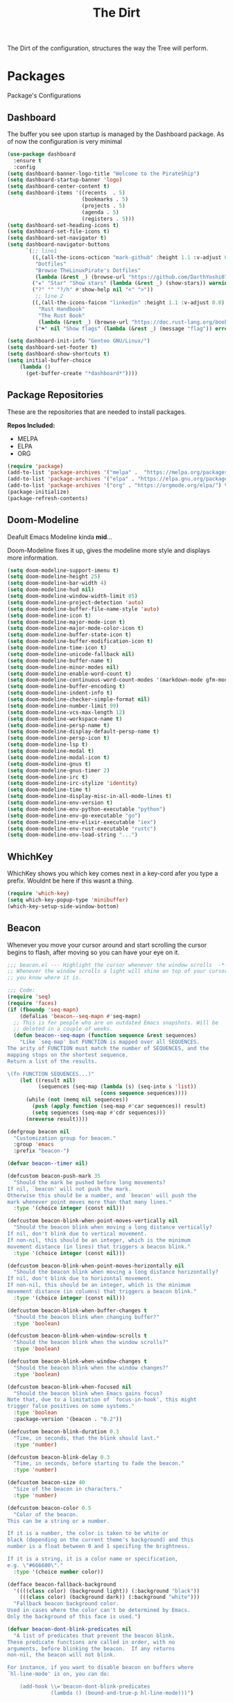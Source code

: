 #+TITLE: The Dirt
The Dirt of the configuration, structures the way the Tree will perform.

* Packages
Package's Configurations 
** Dashboard
The buffer you see upon startup is managed by the Dashboard package.
As of now the configuration is very minimal
#+BEGIN_SRC emacs-lisp :tangle ~/.emacs.d/packages/dashboard.el
(use-package dashboard
  :ensure t
  :config
(setq dashboard-banner-logo-title "Welcome to the PirateShip")
(setq dashboard-startup-banner 'logo)
(setq dashboard-center-content t)
(setq dashboard-items '((recents  . 5)
                        (bookmarks . 5)
                        (projects . 5)
                        (agenda . 5)
                        (registers . 5)))
(setq dashboard-set-heading-icons t)
(setq dashboard-set-file-icons t)
(setq dashboard-set-navigator t)
(setq dashboard-navigator-buttons
      `(;; line1
        ((,(all-the-icons-octicon "mark-github" :height 1.1 :v-adjust 0.0)
         "Dotfiles"
         "Browse TheLinuxPirate's Dotfiles"
         (lambda (&rest _) (browse-url "https://github.com/DarthYoshi07/dotfiles")))
        ("★" "Star" "Show stars" (lambda (&rest _) (show-stars)) warning)
        ("?" "" "?/h" #'show-help nil "<" ">"))
         ;; line 2
        ((,(all-the-icons-faicon "linkedin" :height 1.1 :v-adjust 0.0)
          "Rust Handbook"
          "The Rust Book"
          (lambda (&rest _) (browse-url "https://doc.rust-lang.org/book/")))
         ("⚑" nil "Show flags" (lambda (&rest _) (message "flag")) error))))

(setq dashboard-init-info "Gentoo GNU/Linux/")
(setq dashboard-set-footer t) 
(setq dashboard-show-shortcuts t)
(setq initial-buffer-choice
	(lambda ()
	  (get-buffer-create "*dashboard*"))))
#+END_SRC
** Package Repositories 
These are the repositories that are needed to install packages.

*Repos Included:*
- MELPA
- ELPA
- ORG
#+BEGIN_SRC emacs-lisp :tangle ~/.emacs.d/packages/package-repositories.el
(require 'package)
(add-to-list 'package-archives '("melpa" .  "https://melpa.org/packages/") t) 
(add-to-list 'package-archives '("elpa" . "https://elpa.gnu.org/packages/") t) 
(add-to-list 'package-archives '("org" . "https://orgmode.org/elpa/") t) 
(package-initialize)
(package-refresh-contents)
#+END_SRC
** Doom-Modeline
Deafult Emacs Modeline kinda *mid*...

Doom-Modeline fixes it up, gives the modeline more style and displays more information.
#+BEGIN_SRC emacs-lisp :tangle ~/.emacs.d/packages/doom-modeline.el
(setq doom-modeline-support-imenu t)
(setq doom-modeline-height 25)
(setq doom-modeline-bar-width 4)
(setq doom-modeline-hud nil)
(setq doom-modeline-window-width-limit 85)
(setq doom-modeline-project-detection 'auto)
(setq doom-modeline-buffer-file-name-style 'auto)
(setq doom-modeline-icon t)
(setq doom-modeline-major-mode-icon t)
(setq doom-modeline-major-mode-color-icon t)
(setq doom-modeline-buffer-state-icon t)
(setq doom-modeline-buffer-modification-icon t)
(setq doom-modeline-time-icon t)
(setq doom-modeline-unicode-fallback nil)
(setq doom-modeline-buffer-name t)
(setq doom-modeline-minor-modes nil)
(setq doom-modeline-enable-word-count t)
(setq doom-modeline-continuous-word-count-modes '(markdown-mode gfm-mode org-mode))
(setq doom-modeline-buffer-encoding t)
(setq doom-modeline-indent-info t)
(setq doom-modeline-checker-simple-format nil)
(setq doom-modeline-number-limit 99)
(setq doom-modeline-vcs-max-length 12)
(setq doom-modeline-workspace-name t)
(setq doom-modeline-persp-name t)
(setq doom-modeline-display-default-persp-name t)
(setq doom-modeline-persp-icon t)
(setq doom-modeline-lsp t)
(setq doom-modeline-modal t)
(setq doom-modeline-modal-icon t)
(setq doom-modeline-gnus t)
(setq doom-modeline-gnus-timer 2)
(setq doom-modeline-irc t)
(setq doom-modeline-irc-stylize 'identity)
(setq doom-modeline-time t)
(setq doom-modeline-display-misc-in-all-mode-lines t)
(setq doom-modeline-env-version t)
(setq doom-modeline-env-python-executable "python") 
(setq doom-modeline-env-go-executable "go")
(setq doom-modeline-env-elixir-executable "iex")
(setq doom-modeline-env-rust-executable "rustc")
(setq doom-modeline-env-load-string "...")
#+END_SRC
** WhichKey
WhichKey shows you which key comes next in a key-cord afer you type a prefix.
Wouldnt be here if this wasnt a thing.
#+BEGIN_SRC emacs-lisp :tangle ~/.emacs.d/packages/whichkey.el
(require 'which-key)
(setq which-key-popup-type 'minibuffer)
(which-key-setup-side-window-bottom)
#+END_SRC
** Beacon
Whenever you move your cursor around and start scrolling the cursor begins to flash, after
moving so you can have your eye on it.
#+BEGIN_SRC emacs-lisp :tangle ~/.emacs.d/packages/beacon.el
;;; beacon.el --- Highlight the cursor whenever the window scrolls  -*- lexical-binding: t; -*-
;; Whenever the window scrolls a light will shine on top of your cursor so
;; you know where it is.

;;; Code:
(require 'seq)
(require 'faces)
(if (fboundp 'seq-mapn)
    (defalias 'beacon--seq-mapn #'seq-mapn)
  ;; This is for people who are on outdated Emacs snapshots. Will be
  ;; deleted in a couple of weeks.
  (defun beacon--seq-mapn (function sequence &rest sequences)
    "Like `seq-map' but FUNCTION is mapped over all SEQUENCES.
The arity of FUNCTION must match the number of SEQUENCES, and the
mapping stops on the shortest sequence.
Return a list of the results.

\(fn FUNCTION SEQUENCES...)"
    (let ((result nil)
          (sequences (seq-map (lambda (s) (seq-into s 'list))
                              (cons sequence sequences))))
      (while (not (memq nil sequences))
        (push (apply function (seq-map #'car sequences)) result)
        (setq sequences (seq-map #'cdr sequences)))
      (nreverse result))))

(defgroup beacon nil
  "Customization group for beacon."
  :group 'emacs
  :prefix "beacon-")

(defvar beacon--timer nil)

(defcustom beacon-push-mark 35
  "Should the mark be pushed before long movements?
If nil, `beacon' will not push the mark.
Otherwise this should be a number, and `beacon' will push the
mark whenever point moves more than that many lines."
  :type '(choice integer (const nil)))

(defcustom beacon-blink-when-point-moves-vertically nil
  "Should the beacon blink when moving a long distance vertically?
If nil, don't blink due to vertical movement.
If non-nil, this should be an integer, which is the minimum
movement distance (in lines) that triggers a beacon blink."
  :type '(choice integer (const nil)))

(defcustom beacon-blink-when-point-moves-horizontally nil
  "Should the beacon blink when moving a long distance horizontally?
If nil, don't blink due to horizontal movement.
If non-nil, this should be an integer, which is the minimum
movement distance (in columns) that triggers a beacon blink."
  :type '(choice integer (const nil)))

(defcustom beacon-blink-when-buffer-changes t
  "Should the beacon blink when changing buffer?"
  :type 'boolean)

(defcustom beacon-blink-when-window-scrolls t
  "Should the beacon blink when the window scrolls?"
  :type 'boolean)

(defcustom beacon-blink-when-window-changes t
  "Should the beacon blink when the window changes?"
  :type 'boolean)

(defcustom beacon-blink-when-focused nil
  "Should the beacon blink when Emacs gains focus?
Note that, due to a limitation of `focus-in-hook', this might
trigger false positives on some systems."
  :type 'boolean
  :package-version '(beacon . "0.2"))

(defcustom beacon-blink-duration 0.3
  "Time, in seconds, that the blink should last."
  :type 'number)

(defcustom beacon-blink-delay 0.3
  "Time, in seconds, before starting to fade the beacon."
  :type 'number)

(defcustom beacon-size 40
  "Size of the beacon in characters."
  :type 'number)

(defcustom beacon-color 0.5
  "Color of the beacon.
This can be a string or a number.

If it is a number, the color is taken to be white or
black (depending on the current theme's background) and this
number is a float between 0 and 1 specifing the brightness.

If it is a string, it is a color name or specification,
e.g. \"#666600\"."
  :type '(choice number color))

(defface beacon-fallback-background
  '((((class color) (background light)) (:background "black"))
    (((class color) (background dark)) (:background "white")))
  "Fallback beacon background color.
Used in cases where the color can't be determined by Emacs.
Only the background of this face is used.")

(defvar beacon-dont-blink-predicates nil
  "A list of predicates that prevent the beacon blink.
These predicate functions are called in order, with no
arguments, before blinking the beacon.  If any returns
non-nil, the beacon will not blink.

For instance, if you want to disable beacon on buffers where
`hl-line-mode' is on, you can do:

    (add-hook \\='beacon-dont-blink-predicates
              (lambda () (bound-and-true-p hl-line-mode)))")

(defun beacon--compilation-mode-p ()
  "Non-nil if this is some form of compilation mode."
  (or (derived-mode-p 'compilation-mode)
      (bound-and-true-p compilation-minor-mode)))

(add-hook 'beacon-dont-blink-predicates #'window-minibuffer-p)
(add-hook 'beacon-dont-blink-predicates #'beacon--compilation-mode-p)

(defcustom beacon-dont-blink-major-modes '(t magit-status-mode magit-popup-mode
                                       inf-ruby-mode
                                       mu4e-headers-mode
                                       gnus-summary-mode gnus-group-mode)
  "A list of major-modes where the beacon won't blink.
Whenever the current buffer satisfies `derived-mode-p' for
one of the major-modes on this list, the beacon will not
blink."
  :type '(repeat symbol))

(defcustom beacon-dont-blink-commands '(next-line previous-line
                                            forward-line)
  "A list of commands that should not make the beacon blink.
Use this for commands that scroll the window in very
predictable ways, when the blink would be more distracting
than helpful.."
  :type '(repeat symbol))

(defcustom beacon-before-blink-hook nil
  "Hook run immediately before blinking the beacon."
  :type 'hook)


;;; Internal variables
(defvar beacon--window-scrolled nil)
(defvar beacon--previous-place nil)
(defvar beacon--previous-mark-head nil)
(defvar beacon--previous-window nil)
(defvar beacon--previous-window-start 0)

(defun beacon--record-vars ()
  "Record some variables for interal use."
  (unless (window-minibuffer-p)
    (setq beacon--previous-mark-head (car mark-ring))
    (setq beacon--previous-place (point-marker))
    (setq beacon--previous-window (selected-window))
    (setq beacon--previous-window-start (window-start))))


;;; Overlays
(defvar beacon--ovs nil)

(defconst beacon-overlay-priority (/ most-positive-fixnum 2)
  "Priotiy used on all of our overlays.")

(defun beacon--make-overlay (length &rest properties)
  "Put an overlay at point over LENGTH columns.

Specify background color in PROPERTIES."
  (let ((ov (make-overlay (point) (+ length (point)))))
    (overlay-put ov 'beacon t)
    ;; Our overlay is very temporary, so we take the liberty of giving
    ;; it a high priority.
    (overlay-put ov 'priority beacon-overlay-priority)
    (overlay-put ov 'window (selected-window))
    (while properties
      (overlay-put ov (pop properties) (pop properties)))
    (push ov beacon--ovs)
    ov))

(defun beacon--colored-overlay (color)
  "Put an overlay at point with background COLOR."
  (beacon--make-overlay 1 'face (list :background color)))

(defun beacon--ov-put-after-string (overlay colors)
  "Add an after-string property to OVERLAY.
The property's value is a string of spaces with background
COLORS applied to each one.
If COLORS is nil, OVERLAY is deleted!"
  (if (not colors)
      (when (overlayp overlay)
        (delete-overlay overlay))
    (overlay-put overlay 'beacon-colors colors)
    (overlay-put overlay 'after-string
                 (propertize
                  (mapconcat (lambda (c) (propertize " " 'face (list :background c)))
                             colors
                             "")
                  'cursor 1000))))

(defun beacon--visual-current-column ()
  "Get the visual column we are at.

Take long lines and visual line mode into account."
  (save-excursion
    (let ((current (point)))
      (beginning-of-visual-line)
      (- current (point)))))

(defun beacon--after-string-overlay (colors)
  "Put an overlay at point with an after-string property.
The property's value is a string of spaces with background
COLORS applied to each one."
  ;; The after-string must not be longer than the remaining columns
  ;; from point to right window-end else it will be wrapped around.
  (let ((colors (seq-take colors (- (window-width) (beacon--visual-current-column) 1))))
    (beacon--ov-put-after-string (beacon--make-overlay 0) colors)))

(defun beacon--ov-at-point ()
  "Return beacon overlay at current point."
  (car (or (seq-filter (lambda (o) (overlay-get o 'beacon))
                       (overlays-in (point) (point)))
           (seq-filter (lambda (o) (overlay-get o 'beacon))
                       (overlays-at (point))))))

(defun beacon--vanish (&rest _)
  "Turn off the beacon."
  (when (get-buffer-window)
    (when (timerp beacon--timer)
      (cancel-timer beacon--timer))
    (mapc #'delete-overlay beacon--ovs)
    (setq beacon--ovs nil)))


;;; Colors
(defun beacon--int-range (a b)
  "Return a list of integers between A inclusive and B exclusive.
Only returns `beacon-size' elements."
  (let ((d (/ (- b a) beacon-size))
        (out (list a)))
    (dotimes (_ (1- beacon-size))
      (push (+ (car out) d) out))
    (nreverse out)))

(defun beacon--color-range ()
  "Return a list of background colors for the beacon."
  (let* ((default-bg (or (save-excursion
                           (unless (eobp)
                             (forward-line 1)
                             (unless (or (bobp) (not (bolp)))
                               (forward-char -1)))
                           (background-color-at-point))
                         (face-background 'default)))
         (bg (color-values (if (or (not (stringp default-bg))
                                   (string-match "\\`unspecified-" default-bg))
                               (face-attribute 'beacon-fallback-background :background)
                             default-bg)))
         (fg (cond
              ((stringp beacon-color) (color-values beacon-color))
              ((and (stringp bg)
                    (< (color-distance "black" bg)
                       (color-distance "white" bg)))
               (make-list 3 (* beacon-color 65535)))
              (t (make-list 3 (* (- 1 beacon-color) 65535))))))
    (when bg
      (apply #'beacon--seq-mapn (lambda (r g b) (format "#%04x%04x%04x" r g b))
             (mapcar (lambda (n) (butlast (beacon--int-range (elt fg n) (elt bg n))))
                     [0 1 2])))))


;;; Blinking
(defun beacon--shine ()
  "Shine a beacon at point."
  (let ((colors (beacon--color-range)))
    (save-excursion
      (while colors
        (if (looking-at "$")
            (progn
              (beacon--after-string-overlay colors)
              (setq colors nil))
          (beacon--colored-overlay (pop colors))
          (forward-char 1))))))

(defun beacon--dec ()
  "Decrease the beacon brightness by one."
  (pcase (beacon--ov-at-point)
    (`nil (beacon--vanish))
    ((and o (let c (overlay-get o 'beacon-colors)) (guard c))
     (beacon--ov-put-after-string o (cdr c)))
    (o
     (delete-overlay o)
     (save-excursion
       (while (and (condition-case nil
                       (progn (forward-char 1) t)
                     (end-of-buffer nil))
                   (setq o (beacon--ov-at-point)))
         (let ((colors (overlay-get o 'beacon-colors)))
           (if (not colors)
               (move-overlay o (1- (point)) (point))
             (forward-char -1)
             (beacon--colored-overlay (pop colors))
             (beacon--ov-put-after-string o colors)
             (forward-char 1))))))))

;;;###autoload
(defun beacon-blink ()
  "Blink the beacon at the position of the cursor.
Unlike `beacon-blink-automated', the beacon will blink
unconditionally (even if `beacon-mode' is disabled), and this can
be invoked as a user command or called from Lisp code."
  (interactive)
  (beacon--vanish)
  (run-hooks 'beacon-before-blink-hook)
  (beacon--shine)
  (when (timerp beacon--timer)
    (cancel-timer beacon--timer))
  (setq beacon--timer
        (run-at-time beacon-blink-delay
                     (/ beacon-blink-duration 1.0 beacon-size)
                     #'beacon--dec)))

(defun beacon-blink-automated ()
  "If appropriate, blink the beacon at the position of the cursor.
Unlike `beacon-blink', the blinking is conditioned on a series of
variables: `beacon-mode', `beacon-dont-blink-commands',
`beacon-dont-blink-major-modes', and
`beacon-dont-blink-predicates'."
  ;; Record vars here in case something is blinking outside the
  ;; command loop.
  (beacon--record-vars)
  (unless (or (not beacon-mode)
              (run-hook-with-args-until-success 'beacon-dont-blink-predicates)
              (seq-find #'derived-mode-p beacon-dont-blink-major-modes)
              (memq (or this-command last-command) beacon-dont-blink-commands))
    (beacon-blink)))


;;; Movement detection
(defun beacon--movement-> (delta-y &optional delta-x)
  "Return non-nil if latest vertical movement is > DELTA-Y.
If DELTA-Y is nil, return nil.
The same is true for DELTA-X and horizonta movement."
  (and delta-y
       (markerp beacon--previous-place)
       (equal (marker-buffer beacon--previous-place)
              (current-buffer))
       ;; Quick check that prevents running the code below in very
       ;; short movements (like typing).
       (> (abs (- (point) beacon--previous-place))
          delta-y)
       ;; Col movement.
       (or (and delta-x
                (> (abs (- (current-column)
                           (save-excursion
                             (goto-char beacon--previous-place)
                             (current-column))))
                   delta-x))
           ;; Check if the movement was >= DELTA lines by moving DELTA
           ;; lines. `count-screen-lines' is too slow if the movement had
           ;; thousands of lines.
           (save-excursion
             (let ((p (point)))
               (goto-char (min beacon--previous-place p))
               (vertical-motion delta-y)
               (> (max p beacon--previous-place)
                  (line-beginning-position)))))))

(defun beacon--maybe-push-mark ()
  "Push mark if it seems to be safe."
  (when (and (not mark-active)
             (beacon--movement-> beacon-push-mark))
    (let ((head (car mark-ring)))
      (when (and (eq beacon--previous-mark-head head)
                 (not (equal head beacon--previous-place)))
        (push-mark beacon--previous-place 'silent)))))

(defun beacon--post-command ()
  "Blink if point moved very far."
  (cond
   ;; Sanity check.
   ((not (markerp beacon--previous-place)))
   ;; Blink for switching buffers.
   ((and beacon-blink-when-buffer-changes
         (not (eq (marker-buffer beacon--previous-place)
                  (current-buffer))))
    (beacon-blink-automated))
   ;; Blink for switching windows.
   ((and beacon-blink-when-window-changes
         (not (eq beacon--previous-window (selected-window))))
    (beacon-blink-automated))
   ;; Blink for scrolling.
   ((and beacon--window-scrolled
         (equal beacon--window-scrolled (selected-window)))
    (beacon-blink-automated))
   ;; Blink for movement
   ((beacon--movement-> beacon-blink-when-point-moves-vertically
                  beacon-blink-when-point-moves-horizontally)
    (beacon-blink-automated)))
  (beacon--maybe-push-mark)
  (setq beacon--window-scrolled nil))

(defun beacon--window-scroll-function (window start-pos)
  "Blink the beacon or record that WINDOW has been scrolled.
If invoked during the command loop, record the current window so
that it may be blinked on post-command.  This is because the
scrolled window might not be active, but we only know that at
`post-command-hook'.

If invoked outside the command loop, `post-command-hook' would be
unreliable, so just blink immediately."
  (unless (or (and (equal beacon--previous-window-start start-pos)
                   (equal beacon--previous-window window))
              (not beacon-blink-when-window-scrolls))
    (if this-command
        (setq beacon--window-scrolled window)
      (setq beacon--window-scrolled nil)
      (beacon-blink-automated))))

(defun beacon--blink-on-focus ()
  "Blink if `beacon-blink-when-focused' is non-nil."
  (when beacon-blink-when-focused
    (beacon-blink-automated)))


;;; Minor-mode
(defcustom beacon-lighter
  (cond
   ;; ((char-displayable-p ?💡) " 💡")
   ;; ((char-displayable-p ?Λ) " Λ")
   (t " (*)"))
  "Lighter string used on the mode-line."
  :type 'string)

;;;###autoload
(define-minor-mode beacon-mode
  nil :lighter beacon-lighter
  :global t
  (if beacon-mode
      (progn
        (add-hook 'window-scroll-functions #'beacon--window-scroll-function)
        (add-function :after after-focus-change-function
                      #'beacon--blink-on-focus)
        (add-hook 'post-command-hook #'beacon--post-command)
        (add-hook 'before-change-functions #'beacon--vanish)
        (add-hook 'pre-command-hook #'beacon--record-vars)
        (add-hook 'pre-command-hook #'beacon--vanish))
    (remove-function after-focus-change-function #'beacon--blink-on-focus)
    (remove-hook 'window-scroll-functions #'beacon--window-scroll-function)
    (remove-hook 'post-command-hook #'beacon--post-command)
    (remove-hook 'before-change-functions #'beacon--vanish)
    (remove-hook 'pre-command-hook #'beacon--record-vars)
    (remove-hook 'pre-command-hook #'beacon--vanish)))

(provide 'beacon)
;;; beacon.el ends here

;; Local Variables:
;; indent-tabs-mode: nil
;; End:
#+END_SRC
** Desktop-Enviorment
If you decide to use the TreeHouse this package will prove to be very useful;
#+BEGIN_SRC emacs-lisp :tangle ~/.emacs.d/packages/desktop-enviorment.el
(require 'dbus)

(defgroup desktop-environment nil
  :group 'environment)


(defcustom desktop-environment-keyboard-backlight-normal-increment 1
  :type 'integer)

(defcustom desktop-environment-keyboard-backlight-normal-decrement -1
  :type 'integer)



(defcustom desktop-environment-brightness-normal-increment "2%+"
  :type 'string)

(defcustom desktop-environment-brightness-normal-decrement "2%-"
  :type 'string)

(defcustom desktop-environment-brightness-small-increment "1%+"
  :type 'string)

(defcustom desktop-environment-brightness-small-decrement "1%-"
  :type 'string)

(defcustom desktop-environment-brightness-get-command "brightnessctl"
  :type 'string)

(defcustom desktop-environment-brightness-get-regexp "\\([0-9]+%\\)"
  :type 'regexp)

(defcustom desktop-environment-brightness-set-command "brightnessctl set %s"
  :type 'string)



(defcustom desktop-environment-volume-normal-increment "2%+"
  :type 'string)

(defcustom desktop-environment-volume-normal-decrement "2%-"
  :type 'string)

(defcustom desktop-environment-volume-small-increment "1%+"
  :type 'string)

(defcustom desktop-environment-volume-small-decrement "1%-"
  :type 'string)

(defcustom desktop-environment-volume-get-command "amixer get Master"
  :type 'string)

(defcustom desktop-environment-volume-get-regexp "\\([0-9]+%\\)"
  :type 'regexp)

(defcustom desktop-environment-volume-set-command "amixer set Master %s"
  :type 'string)

(defcustom desktop-environment-volume-toggle-command "amixer set Master toggle"
  :type 'string)

(defcustom desktop-environment-volume-toggle-microphone-command "amixer set Capture toggle"
  :type 'string)



(defcustom desktop-environment-screenshot-command "scrot"
  :type 'string)

(defcustom desktop-environment-screenshot-partial-command "scrot -s"
  :type 'string)

(defcustom desktop-environment-screenshot-delay-argument "--delay %d"
  :type 'string)

(defcustom desktop-environment-screenshot-directory "~/Pictures"
  :type 'directory)



(defcustom desktop-environment-screenlock-command "slock"
  :type 'string)



(defcustom desktop-environment-wifi-command "wifi toggle"
  :type 'string)


(defcustom desktop-environment-bluetooth-command "bluetooth toggle"
  :type 'string)



(defcustom desktop-environment-music-toggle-command "playerctl play-pause"
  :type 'string)

(defcustom desktop-environment-music-previous-command "playerctl previous"
  :type 'string)

(defcustom desktop-environment-music-next-command "playerctl next"
  :type 'string)

(defcustom desktop-environment-music-stop-command "playerctl stop"
  :type 'string)



(defcustom desktop-environment-update-exwm-global-keys :global
  :type '(radio
          (const :tag "Global" :doc "Use `exwm-input-set-key' on mode activation to set bindings." :global)
          (const :tag "Prefix" :doc "Add/Remove keys to `exwm-input-prefix-keys' when enabling/disabling the mode." :prefix)
          (const :tag "Off" :doc "Do not touch EXWM key bindings." nil)))


(defun desktop-environment--shell-command-to-string (command)
   (let ((default-directory temporary-file-directory))
      (shell-command-to-string command)))

(defun desktop-environment-brightness-get ()
  (let ((output (desktop-environment--shell-command-to-string desktop-environment-brightness-get-command)))
    (save-match-data
      (string-match desktop-environment-brightness-get-regexp output)
      (match-string 1 output))))

(defun desktop-environment-brightness-set (value)
  (desktop-environment--shell-command-to-string (format desktop-environment-brightness-set-command value))
  (message "New brightness value: %s" (desktop-environment-brightness-get)))



(defun desktop-environment-volume-get ()
  (let ((output (desktop-environment--shell-command-to-string desktop-environment-volume-get-command)))
    (save-match-data
      (string-match desktop-environment-volume-get-regexp output)
      (match-string 1 output))))

(defun desktop-environment-volume-set (value)
  (desktop-environment--shell-command-to-string (format desktop-environment-volume-set-command value))
  (message "New volume value: %s" (desktop-environment-volume-get)))


(defun desktop-environment-keyboard-backlight-percent ()
  (let ((backlight-level (desktop-environment-keyboard-backlight-get)))
    (if (eq backlight-level 0)
        "0.0"
      (*
       (/ (* backlight-level 1.0)
          (* (desktop-environment-keyboard-backlight-get-max) 1.0))
       100))))

(defun desktop-environment-keyboard-backlight-get ()
  (dbus-call-method :system
                    "org.freedesktop.UPower"
                    "/org/freedesktop/UPower/KbdBacklight"
                    "org.freedesktop.UPower.KbdBacklight"
                    "GetBrightness"))

(defun desktop-environment-keyboard-backlight-get-max ()
  (dbus-call-method :system
                    "org.freedesktop.UPower"
                    "/org/freedesktop/UPower/KbdBacklight"
                    "org.freedesktop.UPower.KbdBacklight"
                    "GetMaxBrightness"))

(defun desktop-environment-keyboard-backlight-set (value)
  (dbus-call-method :system
                    "org.freedesktop.UPower"
                    "/org/freedesktop/UPower/KbdBacklight"
                    "org.freedesktop.UPower.KbdBacklight"
                    "SetBrightness"
                    :int32 value)
  (message "New keyboard value: %s%%" (desktop-environment-keyboard-backlight-percent)))



;;;###autoload
(defun desktop-environment-brightness-increment ()
  (interactive)
  (desktop-environment-brightness-set desktop-environment-brightness-normal-increment))

;;;###autoload
(defun desktop-environment-brightness-decrement ()
  (interactive)
  (desktop-environment-brightness-set desktop-environment-brightness-normal-decrement))

;;;###autoload
(defun desktop-environment-brightness-increment-slowly ()
  (interactive)
  (desktop-environment-brightness-set desktop-environment-brightness-small-increment))

;;;###autoload
(defun desktop-environment-brightness-decrement-slowly ()
  (interactive)
  (desktop-environment-brightness-set desktop-environment-brightness-small-decrement))



;;;###autoload
(defun desktop-environment-volume-increment ()
  (interactive)
  (desktop-environment-volume-set desktop-environment-volume-normal-increment))

;;;###autoload
(defun desktop-environment-volume-decrement ()
  (interactive)
  (desktop-environment-volume-set desktop-environment-volume-normal-decrement))

;;;###autoload
(defun desktop-environment-volume-increment-slowly ()
  (interactive)
  (desktop-environment-volume-set desktop-environment-volume-small-increment))

;;;###autoload
(defun desktop-environment-volume-decrement-slowly ()
  (interactive)
  (desktop-environment-volume-set desktop-environment-volume-small-decrement))

;;;###autoload
(defun desktop-environment-toggle-mute ()
  (interactive)
  (message "%s"
           (desktop-environment--shell-command-to-string desktop-environment-volume-toggle-command)))

;;;###autoload
(defun desktop-environment-toggle-microphone-mute ()
  (interactive)
  (message "%s"
           (desktop-environment--shell-command-to-string desktop-environment-volume-toggle-microphone-command)))


;;;###autoload
(defun desktop-environment-keyboard-backlight-increment ()
  (interactive)
  (desktop-environment-keyboard-backlight-set
   (+ desktop-environment-keyboard-backlight-normal-increment
      (desktop-environment-keyboard-backlight-get))))

(defun desktop-environment-keyboard-backlight-decrement ()
  (interactive)
  (desktop-environment-keyboard-backlight-set
   (+ desktop-environment-keyboard-backlight-normal-decrement
      (desktop-environment-keyboard-backlight-get))))



;;;###autoload
(defun desktop-environment-screenshot (&optional delay)
  (interactive "P")
  (let ((default-directory (expand-file-name desktop-environment-screenshot-directory))
        (command (if (and delay
                          (numberp delay)
                          (> delay 0))
                     (concat desktop-environment-screenshot-command
                             " "
                             (format desktop-environment-screenshot-delay-argument delay))
                   desktop-environment-screenshot-command)))
    (start-process-shell-command "desktop-environment-screenshot" nil command)))

;;;###autoload
(defun desktop-environment-screenshot-part (&optional delay)
  (interactive "P")
  (let ((default-directory (expand-file-name desktop-environment-screenshot-directory))
        (command (if (and delay
                          (numberp delay)
                          (> delay 0))
                     (concat desktop-environment-screenshot-partial-command
                             " "
                             (format desktop-environment-screenshot-delay-argument delay))
                   desktop-environment-screenshot-partial-command)))
    (message "Please select the part of your screen to shoot.")
    (start-process-shell-command "desktop-environment-screenshot" nil command)))



;;;###autoload
(defun desktop-environment-lock-screen ()
  (interactive)
  (start-process-shell-command "lock" nil desktop-environment-screenlock-command))



;;;###autoload
(defun desktop-environment-toggle-wifi ()
  (interactive)
  (let ((async-shell-command-buffer 'new-buffer))
    (async-shell-command desktop-environment-wifi-command)))

;;;###autoload
(defun desktop-environment-toggle-bluetooth ()
  (interactive)
  (let ((async-shell-command-buffer 'new-buffer))
    (async-shell-command desktop-environment-bluetooth-command)))



(defun desktop-environment-toggle-music ()
  (interactive)
  (message "%s"
           (desktop-environment--shell-command-to-string desktop-environment-music-toggle-command)))

(defun desktop-environment-music-previous ()
  (interactive)
  (message "%s"
           (desktop-environment--shell-command-to-string desktop-environment-music-previous-command)))

(defun desktop-environment-music-next()
  (interactive)
  (message "%s"
           (desktop-environment--shell-command-to-string desktop-environment-music-next-command)))

(defun desktop-environment-music-stop ()
  (interactive)
  (message "%s"
           (desktop-environment--shell-command-to-string desktop-environment-music-stop-command)))

(defvar desktop-environment-mode-map
  (let ((desktop-environment--keybindings
         `(;; Brightness
           (,(kbd "<XF86MonBrightnessUp>") . ,(function desktop-environment-brightness-increment))
           (,(kbd "<XF86MonBrightnessDown>") . ,(function desktop-environment-brightness-decrement))
           (,(kbd "S-<XF86MonBrightnessUp>") . ,(function desktop-environment-brightness-increment-slowly))
           (,(kbd "S-<XF86MonBrightnessDown>") . ,(function desktop-environment-brightness-decrement-slowly))
           ;; Volume
           (,(kbd "<XF86AudioRaiseVolume>") . ,(function desktop-environment-volume-increment))
           (,(kbd "<XF86AudioLowerVolume>") . ,(function desktop-environment-volume-decrement))
           (,(kbd "S-<XF86AudioRaiseVolume>") . ,(function desktop-environment-volume-increment-slowly))
           (,(kbd "S-<XF86AudioLowerVolume>") . ,(function desktop-environment-volume-decrement-slowly))
           (,(kbd "<XF86AudioMute>") . ,(function desktop-environment-toggle-mute))
           (,(kbd "<XF86AudioMicMute>") . ,(function desktop-environment-toggle-microphone-mute))
           ;; Screenshot
           (,(kbd "S-<print>") . ,(function desktop-environment-screenshot-part))
           (,(kbd "<print>") . ,(function desktop-environment-screenshot))
           ;; Screen locking
           (,(kbd "s-l") . ,(function desktop-environment-lock-screen))
           (,(kbd "<XF86ScreenSaver>") . ,(function desktop-environment-lock-screen))
           ;; Wifi controls
           (,(kbd "<XF86WLAN>") . ,(function desktop-environment-toggle-wifi))
           ;; Bluetooth controls
           (,(kbd "<XF86Bluetooth>") . ,(function desktop-environment-toggle-bluetooth))
           ;; Music controls
           (,(kbd "<XF86AudioPlay>") . ,(function desktop-environment-toggle-music))
           (,(kbd "<XF86AudioPrev>") . ,(function desktop-environment-music-previous))
           (,(kbd "<XF86AudioNext>") . ,(function desktop-environment-music-next))
           (,(kbd "<XF86AudioStop>") . ,(function desktop-environment-music-stop))))
        (map (make-sparse-keymap)))
    (dolist (keybinding desktop-environment--keybindings)
      (define-key map (car keybinding) (cdr keybinding)))
    map)

(declare-function exwm-input-set-key "ext:exwm-input")

(defun desktop-environment-exwm-set-global-keybindings (enable)
  (when (featurep 'exwm-input)
    (cl-case desktop-environment-update-exwm-global-keys
      (:global
       (when enable
         (map-keymap (lambda (event definition)
                       (exwm-input-set-key (vector event) definition))
                     desktop-environment-mode-map)))
      (:prefix
       (when (boundp 'exwm-input-prefix-keys)
         (map-keymap (lambda (event definition)
                       (ignore definition)
                       (setq exwm-input-prefix-keys (if enable
                                                        (cons event exwm-input-prefix-keys)
                                                      (delq event exwm-input-prefix-keys))))
                     desktop-environment-mode-map)))
      ((nil) nil)
      (t
       (message "Ignoring unknown value %s for `desktop-environment-update-exwm-global-keys'"
                desktop-environment-update-exwm-global-keys)))))

;;;###autoload
(define-minor-mode desktop-environment-mode
  :global t
  :require 'desktop-environment
  :lighter " DE"
  (desktop-environment-exwm-set-global-keybindings desktop-environment-mode))

(provide 'desktop-environment)
#+END_SRC

* Keybinds
The most important part of the text editors I like using is how it is uses by its keys.
I have EVIL mode enabled so it acts like Vi. Most of the actual keybinds are configured using a "Leader" key.
That leader key is set to the spacebar.

JUST A NOTE:

I use the Evil bindings for everything and try not to use the base Emacs Mode/Keybindings as much as possible, lots of things
are redefined and remapped here as I intend to avoid using Ctrl and the default Emacs keybindings
so this is the meat of the keybind config ( All of this is to save my pinky finger :) );

** Evil Keybinds
#+BEGIN_SRC emacs-lisp :tangle ~/.emacs.d/keybinds/evil-bindings.el
  (require 'evil)
  (evil-set-leader 'normal (kbd "SPC")) ;; Defines the leader key to be the <SPACE> key;
  ;; MISC:

  ;; LEADER + TAB (The main keycord, the C-x of this config):
  (evil-define-key 'normal 'global (kbd "<leader><tab><deletechar>") 'backward-kill-sentence)
  (evil-define-key 'normal 'global (kbd "<leader><tab>#") 'server-edit)
  (evil-define-key 'normal 'global (kbd "<leader><tab>$") 'set-selective-display)
  (evil-define-key 'normal 'global (kbd "<leader><tab>'") 'expand-abbrev)
  (evil-define-key 'normal 'global (kbd "<leader><tab>*") 'calc-dispatch)
  (evil-define-key 'normal 'global (kbd "<leader><tab>+") 'balance-windows)
  (evil-define-key 'normal 'global (kbd "<leader><tab>-") 'shrink-window-if-larger-than-buffer)
  (evil-define-key 'normal 'global (kbd "<leader><tab>.") 'set-fill-prefix)
  (evil-define-key 'normal 'global (kbd "<leader><tab>e") 'counsel-M-x)
  (evil-define-key 'normal 'global (kbd "<leader><tab>k") 'kill-buffer)
  (evil-define-key 'normal 'global (kbd "<leader><tab>s") 'vterm)
  (evil-define-key 'normal 'global (kbd "<leader><tab>b") 'list-buffers)
  (evil-define-key 'normal 'global (kbd "<leader><tab>d f") 'counsel-switch-buffer)
  (evil-define-key 'normal 'global (kbd "<leader><tab>l") 'load-file)
  (evil-define-key 'normal 'global (kbd "<leader><tab>f") 'counsel-find-file)
  (evil-define-key 'normal 'global (kbd "<leader><tab> <tab>") 'switch-to-prev-buffer)
  (evil-define-key 'normal 'global (kbd "<leader><tab> SPC") 'switch-to-next-buffer)
  (evil-define-key 'normal 'global (kbd "<leader><tab>c") 'comment-region)
  (evil-define-key 'normal 'global (kbd "<leader><tab>d c") 'uncomment-region)

  ;; LEADER + O (Contains Org Mode Related Bindings):
  (evil-define-key 'normal 'visual (kbd "<leader>o l") 'org-insert-link)
  (evil-define-key 'normal 'global (kbd "<leader>o df") 'org-babel-tangle)

  ;; LEADER + W (Contains Bindings Related to Windows & Buffers):
  (evil-define-key 'normal 'global (kbd "<leader>w w") 'make-frame)
  (evil-define-key 'normal 'global (kbd "<leader>w 1") 'delete-window)
  (evil-define-key 'normal 'global (kbd "<leader>w 2") 'delete-other-windows)
  (evil-define-key 'normal 'global (kbd "<leader>w 3") 'split-window-below)
  (evil-define-key 'normal 'global (kbd "<leader>w 4") 'split-window-right)
  (evil-define-key 'normal 'global (kbd "<leader>w 5") 'split-window-horizontally)
  (evil-define-key 'normal 'global (kbd "<leader>w 6") 'split-window-vertically)

  ;; LEADER + T (Vterm Keybinds):
  (evil-define-key 'normal 'global (kbd "<leader>t j") 'vterm-yank)
  (evil-define-key 'normal 'global (kbd "<leader>t k") 'vterm-send-stop)
  ;; LEADER + Cord:
  (evil-define-key 'normal 'global (kbd "<leader>j k") 'kill-current-buffer)
#+END_SRC
** Emacs Keybinds
Unupdated emacs default bindings, moved everything into EVIL
#+BEGIN_SRC emacs-lisp :tangle ~/.emacs.d/keybinds/emacs-bindings.el
(global-set-key (kbd "C-s") 'eshell)
(global-set-key (kbd "C-k") 'kill-buffer)
(global-set-key (kbd "C-l") 'switch-to-buffer)
(global-set-key (kbd "C-f") 'find-file)
#+END_SRC

* Themes
** Dracula Theme
The main theme I use in Emacs is Dracula, never had an issue with it and I dont think I will anytime soon;

(The theme is not installed via MELPA and is installed by source)
#+BEGIN_SRC emacs-lisp :tangle ~/.emacs.d/themes/dracula-theme.el
;;; dracula-theme.el --- Dracula Theme

;; Copyright 2015-present, All rights reserved
;;
;; Code licensed under the MIT license

;; Maintainer: Étienne Deparis <etienne@depar.is>
;; Author: film42
;; Version: 1.7.0
;; Package-Requires: ((emacs "24.3"))
;; URL: https://github.com/dracula/emacs

;;; Commentary:

;; A dark color theme available for a number of editors.
;; This theme tries as much as possible to follow the consensual
;; specification (see URL `https://spec.draculatheme.com/').

;;; Code:
(deftheme dracula)


;;;; Configuration options:

(defgroup dracula nil
  "Dracula theme options.

The theme has to be reloaded after changing anything in this group."
  :group 'faces)

(defcustom dracula-enlarge-headings t
  "Use different font sizes for some headings and titles."
  :type 'boolean
  :group 'dracula)

(defcustom dracula-height-title-1 1.3
  "Font size 100%."
  :type 'number
  :group 'dracula)

(defcustom dracula-height-title-2 1.1
  "Font size 110%."
  :type 'number
  :group 'dracula)

(defcustom dracula-height-title-3 1.0
  "Font size 130%."
  :type 'number
  :group 'dracula)

(defcustom dracula-height-doc-title 1.44
  "Font size 144%."
  :type 'number
  :group 'dracula)

(defcustom dracula-alternate-mode-line-and-minibuffer nil
  "Use less bold and pink in the minibuffer."
  :type 'boolean
  :group 'dracula)

(defvar dracula-use-24-bit-colors-on-256-colors-terms nil
  "Use true colors even on terminals announcing less capabilities.

Beware the use of this variable.  Using it may lead to unwanted
behavior, the most common one being an ugly blue background on
terminals, which don't understand 24 bit colors.  To avoid this
blue background, when using this variable, one can try to add the
following lines in their config file after having load the
Dracula theme:

    (unless (display-graphic-p)
      (set-face-background 'default \"black\" nil))

There is a lot of discussion behind the 256 colors theme (see URL
`https://github.com/dracula/emacs/pull/57').  Please take time to
read it before opening a new issue about your will.")


;;;; Theme definition:

;; Assigment form: VARIABLE COLOR [256-COLOR [TTY-COLOR]]
(let ((colors '(;; Upstream theme color
                (dracula-bg      "#282a36" "unspecified-bg" "unspecified-bg") ; official background
                (dracula-fg      "#f8f8f2" "#ffffff" "brightwhite") ; official foreground
                (dracula-current "#44475a" "#303030" "brightblack") ; official current-line/selection
                (dracula-comment "#6272a4" "#5f5faf" "blue")        ; official comment
                (dracula-cyan    "#8be9fd" "#87d7ff" "brightcyan")  ; official cyan
                (dracula-green   "#50fa7b" "#5fff87" "green")       ; official green
                (dracula-orange  "#ffb86c" "#ffaf5f" "brightred")   ; official orange
                (dracula-pink    "#ff79c6" "#ff87d7" "magenta")     ; official pink
                (dracula-purple  "#bd93f9" "#af87ff" "brightmagenta") ; official purple
                (dracula-red     "#ff5555" "#ff8787" "red")         ; official red
                (dracula-yellow  "#f1fa8c" "#ffff87" "yellow")      ; official yellow
                ;; Other colors
                (bg2             "#373844" "#121212" "brightblack")
                (bg3             "#464752" "#262626" "brightblack")
                (bg4             "#565761" "#444444" "brightblack")
                (fg2             "#e2e2dc" "#e4e4e4" "brightwhite")
                (fg3             "#ccccc7" "#c6c6c6" "white")
                (fg4             "#b6b6b2" "#b2b2b2" "white")
                (other-blue      "#0189cc" "#0087ff" "brightblue")))
      (faces '(;; default / basic faces
               (cursor :background ,fg3)
               (default :background ,dracula-bg :foreground ,dracula-fg)
               (default-italic :slant italic)
               (error :foreground ,dracula-red)
               (ffap :foreground ,fg4)
               (fringe :background ,dracula-bg :foreground ,fg4)
               (header-line :inherit 'mode-line)
               (highlight :foreground ,fg3 :background ,bg3)
               (hl-line :background ,dracula-current :extend t)
               (info-quoted-name :foreground ,dracula-orange)
               (info-string :foreground ,dracula-yellow)
               (lazy-highlight :foreground ,fg2 :background ,bg2)
               (link :foreground ,dracula-cyan :underline t)
               (linum :slant italic :foreground ,bg4 :background ,dracula-bg)
               (line-number :slant italic :foreground ,bg4 :background ,dracula-bg)
               (match :background ,dracula-yellow :foreground ,dracula-bg)
               (menu :background ,dracula-current :inverse-video nil
                     ,@(if dracula-alternate-mode-line-and-minibuffer
                           (list :foreground fg3)
                         (list :foreground dracula-fg)))
               (minibuffer-prompt
                ,@(if dracula-alternate-mode-line-and-minibuffer
                      (list :weight 'normal :foreground dracula-fg)
                    (list :weight 'bold :foreground dracula-pink)))
               (mode-line :background ,dracula-current
                          :box ,dracula-current :inverse-video nil
                          ,@(if dracula-alternate-mode-line-and-minibuffer
                                (list :foreground fg3)
                              (list :foreground dracula-fg)))
               (mode-line-inactive
                :background ,dracula-bg :inverse-video nil
                ,@(if dracula-alternate-mode-line-and-minibuffer
                      (list :foreground dracula-comment :box dracula-bg)
                    (list :foreground fg4 :box bg2)))
               (read-multiple-choice-face :inherit completions-first-difference)
               (region :inherit match :extend t)
               (shadow :foreground ,dracula-comment)
               (success :foreground ,dracula-green)
               (tooltip :foreground ,dracula-fg :background ,dracula-current)
               (trailing-whitespace :background ,dracula-orange)
               (vertical-border :foreground ,bg2)
               (warning :foreground ,dracula-orange)
               ;; syntax / font-lock
               (font-lock-builtin-face :foreground ,dracula-cyan :slant italic)
               (font-lock-comment-face :inherit shadow)
               (font-lock-comment-delimiter-face :inherit shadow)
               (font-lock-constant-face :foreground ,dracula-purple)
               (font-lock-doc-face :foreground ,dracula-comment)
               (font-lock-function-name-face :foreground ,dracula-green :weight bold)
               (font-lock-keyword-face :foreground ,dracula-pink :weight bold)
               (font-lock-negation-char-face :foreground ,dracula-cyan)
               (font-lock-preprocessor-face :foreground ,dracula-orange)
               (font-lock-reference-face :inherit font-lock-constant-face) ;; obsolete
               (font-lock-regexp-grouping-backslash :foreground ,dracula-cyan)
               (font-lock-regexp-grouping-construct :foreground ,dracula-purple)
               (font-lock-string-face :foreground ,dracula-yellow)
               (font-lock-type-face :inherit font-lock-builtin-face)
               (font-lock-variable-name-face :foreground ,dracula-fg :weight bold)
               (font-lock-warning-face :inherit warning :background ,bg2)
               ;; auto-complete
               (ac-completion-face :underline t :foreground ,dracula-pink)
               ;; company
               (company-echo-common :foreground ,dracula-bg :background ,dracula-fg)
               (company-preview :background ,dracula-current :foreground ,other-blue)
               (company-preview-common :inherit company-preview
                                       :foreground ,dracula-pink)
               (company-preview-search :inherit company-preview
                                       :foreground ,dracula-green)
               (company-scrollbar-bg :background ,dracula-comment)
               (company-scrollbar-fg :foreground ,other-blue)
               (company-tooltip :inherit tooltip)
               (company-tooltip-search :foreground ,dracula-green
                                       :underline t)
               (company-tooltip-search-selection :background ,dracula-green
                                                 :foreground ,dracula-bg)
               (company-tooltip-selection :inherit match)
               (company-tooltip-mouse :background ,dracula-bg)
               (company-tooltip-common :foreground ,dracula-pink :weight bold)
               ;;(company-tooltip-common-selection :inherit company-tooltip-common)
               (company-tooltip-annotation :foreground ,dracula-cyan)
               ;;(company-tooltip-annotation-selection :inherit company-tooltip-annotation)
               ;; completions (minibuffer.el)
               (completions-annotations :inherit font-lock-comment-face)
               (completions-common-part :foreground ,dracula-green)
               (completions-first-difference :foreground ,dracula-pink :weight bold)
               ;; diff-hl
               (diff-hl-change :foreground ,dracula-orange :background ,dracula-orange)
               (diff-hl-delete :foreground ,dracula-red :background ,dracula-red)
               (diff-hl-insert :foreground ,dracula-green :background ,dracula-green)
               ;; dired
               (dired-directory :foreground ,dracula-green :weight normal)
               (dired-flagged :foreground ,dracula-pink)
               (dired-header :foreground ,fg3 :background ,dracula-bg)
               (dired-ignored :inherit shadow)
               (dired-mark :foreground ,dracula-fg :weight bold)
               (dired-marked :foreground ,dracula-orange :weight bold)
               (dired-perm-write :foreground ,fg3 :underline t)
               (dired-symlink :foreground ,dracula-yellow :weight normal :slant italic)
               (dired-warning :foreground ,dracula-orange :underline t)
               (diredp-compressed-file-name :foreground ,fg3)
               (diredp-compressed-file-suffix :foreground ,fg4)
               (diredp-date-time :foreground ,dracula-fg)
               (diredp-deletion-file-name :foreground ,dracula-pink :background ,dracula-current)
               (diredp-deletion :foreground ,dracula-pink :weight bold)
               (diredp-dir-heading :foreground ,fg2 :background ,bg4)
               (diredp-dir-name :inherit dired-directory)
               (diredp-dir-priv :inherit dired-directory)
               (diredp-executable-tag :foreground ,dracula-orange)
               (diredp-file-name :foreground ,dracula-fg)
               (diredp-file-suffix :foreground ,fg4)
               (diredp-flag-mark-line :foreground ,fg2 :slant italic :background ,dracula-current)
               (diredp-flag-mark :foreground ,fg2 :weight bold :background ,dracula-current)
               (diredp-ignored-file-name :foreground ,dracula-fg)
               (diredp-mode-line-flagged :foreground ,dracula-orange)
               (diredp-mode-line-marked :foreground ,dracula-orange)
               (diredp-no-priv :foreground ,dracula-fg)
               (diredp-number :foreground ,dracula-cyan)
               (diredp-other-priv :foreground ,dracula-orange)
               (diredp-rare-priv :foreground ,dracula-orange)
               (diredp-read-priv :foreground ,dracula-purple)
               (diredp-write-priv :foreground ,dracula-pink)
               (diredp-exec-priv :foreground ,dracula-yellow)
               (diredp-symlink :foreground ,dracula-orange)
               (diredp-link-priv :foreground ,dracula-orange)
               (diredp-autofile-name :foreground ,dracula-yellow)
               (diredp-tagged-autofile-name :foreground ,dracula-yellow)
               ;; eldoc-box
               (eldoc-box-border :background ,dracula-current)
               (eldoc-box-body :background ,dracula-current)
               ;; elfeed
               (elfeed-search-date-face :foreground ,dracula-comment)
               (elfeed-search-title-face :foreground ,dracula-fg)
               (elfeed-search-unread-title-face :foreground ,dracula-pink :weight bold)
               (elfeed-search-feed-face :foreground ,dracula-fg :weight bold)
               (elfeed-search-tag-face :foreground ,dracula-green)
               (elfeed-search-last-update-face :weight bold)
               (elfeed-search-unread-count-face :foreground ,dracula-pink)
               (elfeed-search-filter-face :foreground ,dracula-green :weight bold)
               ;;(elfeed-log-date-face :inherit font-lock-type-face)
               (elfeed-log-error-level-face :foreground ,dracula-red)
               (elfeed-log-warn-level-face :foreground ,dracula-orange)
               (elfeed-log-info-level-face :foreground ,dracula-cyan)
               (elfeed-log-debug-level-face :foreground ,dracula-comment)
               ;; elpher
               (elpher-gemini-heading1 :inherit bold :foreground ,dracula-pink
                                       ,@(when dracula-enlarge-headings
                                           (list :height dracula-height-title-1)))
               (elpher-gemini-heading2 :inherit bold :foreground ,dracula-purple
                                       ,@(when dracula-enlarge-headings
                                           (list :height dracula-height-title-2)))
               (elpher-gemini-heading3 :weight normal :foreground ,dracula-green
                                       ,@(when dracula-enlarge-headings
                                           (list :height dracula-height-title-3)))
               (elpher-gemini-preformatted :inherit fixed-pitch
                                           :foreground ,dracula-orange)
               ;; enh-ruby
               (enh-ruby-heredoc-delimiter-face :foreground ,dracula-yellow)
               (enh-ruby-op-face :foreground ,dracula-pink)
               (enh-ruby-regexp-delimiter-face :foreground ,dracula-yellow)
               (enh-ruby-string-delimiter-face :foreground ,dracula-yellow)
               ;; flyspell
               (flyspell-duplicate :underline (:style wave :color ,dracula-orange))
               (flyspell-incorrect :underline (:style wave :color ,dracula-red))
               ;; font-latex
               (font-latex-bold-face :foreground ,dracula-purple)
               (font-latex-italic-face :foreground ,dracula-pink :slant italic)
               (font-latex-match-reference-keywords :foreground ,dracula-cyan)
               (font-latex-match-variable-keywords :foreground ,dracula-fg)
               (font-latex-string-face :foreground ,dracula-yellow)
               ;; gemini
               (gemini-heading-face-1 :inherit bold :foreground ,dracula-pink
                                      ,@(when dracula-enlarge-headings
                                          (list :height dracula-height-title-1)))
               (gemini-heading-face-2 :inherit bold :foreground ,dracula-purple
                                      ,@(when dracula-enlarge-headings
                                          (list :height dracula-height-title-2)))
               (gemini-heading-face-3 :weight normal :foreground ,dracula-green
                                      ,@(when dracula-enlarge-headings
                                          (list :height dracula-height-title-3)))
               (gemini-heading-face-rest :weight normal :foreground ,dracula-yellow)
               (gemini-quote-face :foreground ,dracula-purple)
               ;; go-test
               (go-test--ok-face :inherit success)
               (go-test--error-face :inherit error)
               (go-test--warning-face :inherit warning)
               (go-test--pointer-face :foreground ,dracula-pink)
               (go-test--standard-face :foreground ,dracula-cyan)
               ;; gnus-group
               (gnus-group-mail-1 :foreground ,dracula-pink :weight bold)
               (gnus-group-mail-1-empty :inherit gnus-group-mail-1 :weight normal)
               (gnus-group-mail-2 :foreground ,dracula-cyan :weight bold)
               (gnus-group-mail-2-empty :inherit gnus-group-mail-2 :weight normal)
               (gnus-group-mail-3 :foreground ,dracula-comment :weight bold)
               (gnus-group-mail-3-empty :inherit gnus-group-mail-3 :weight normal)
               (gnus-group-mail-low :foreground ,dracula-current :weight bold)
               (gnus-group-mail-low-empty :inherit gnus-group-mail-low :weight normal)
               (gnus-group-news-1 :foreground ,dracula-pink :weight bold)
               (gnus-group-news-1-empty :inherit gnus-group-news-1 :weight normal)
               (gnus-group-news-2 :foreground ,dracula-cyan :weight bold)
               (gnus-group-news-2-empty :inherit gnus-group-news-2 :weight normal)
               (gnus-group-news-3 :foreground ,dracula-comment :weight bold)
               (gnus-group-news-3-empty :inherit gnus-group-news-3 :weight normal)
               (gnus-group-news-4 :inherit gnus-group-news-low)
               (gnus-group-news-4-empty :inherit gnus-group-news-low-empty)
               (gnus-group-news-5 :inherit gnus-group-news-low)
               (gnus-group-news-5-empty :inherit gnus-group-news-low-empty)
               (gnus-group-news-6 :inherit gnus-group-news-low)
               (gnus-group-news-6-empty :inherit gnus-group-news-low-empty)
               (gnus-group-news-low :foreground ,dracula-current :weight bold)
               (gnus-group-news-low-empty :inherit gnus-group-news-low :weight normal)
               (gnus-header-content :foreground ,dracula-purple)
               (gnus-header-from :foreground ,dracula-fg)
               (gnus-header-name :foreground ,dracula-green)
               (gnus-header-subject :foreground ,dracula-pink :weight bold)
               (gnus-summary-markup-face :foreground ,dracula-cyan)
               (gnus-summary-high-unread :foreground ,dracula-pink :weight bold)
               (gnus-summary-high-read :inherit gnus-summary-high-unread :weight normal)
               (gnus-summary-high-ancient :inherit gnus-summary-high-read)
               (gnus-summary-high-ticked :inherit gnus-summary-high-read :underline t)
               (gnus-summary-normal-unread :foreground ,other-blue :weight bold)
               (gnus-summary-normal-read :foreground ,dracula-comment :weight normal)
               (gnus-summary-normal-ancient :inherit gnus-summary-normal-read :weight light)
               (gnus-summary-normal-ticked :foreground ,dracula-pink :weight bold)
               (gnus-summary-low-unread :foreground ,dracula-comment :weight bold)
               (gnus-summary-low-read :inherit gnus-summary-low-unread :weight normal)
               (gnus-summary-low-ancient :inherit gnus-summary-low-read)
               (gnus-summary-low-ticked :inherit gnus-summary-low-read :underline t)
               (gnus-summary-selected :inverse-video t)
               ;; haskell-mode
               (haskell-operator-face :foreground ,dracula-pink)
               (haskell-constructor-face :foreground ,dracula-purple)
               ;; helm
               (helm-bookmark-w3m :foreground ,dracula-purple)
               (helm-buffer-not-saved :foreground ,dracula-purple :background ,dracula-bg)
               (helm-buffer-process :foreground ,dracula-orange :background ,dracula-bg)
               (helm-buffer-saved-out :foreground ,dracula-fg :background ,dracula-bg)
               (helm-buffer-size :foreground ,dracula-fg :background ,dracula-bg)
               (helm-candidate-number :foreground ,dracula-bg :background ,dracula-fg)
               (helm-ff-directory :foreground ,dracula-green :background ,dracula-bg :weight bold)
               (helm-ff-dotted-directory :foreground ,dracula-green :background ,dracula-bg :weight normal)
               (helm-ff-executable :foreground ,other-blue :background ,dracula-bg :weight normal)
               (helm-ff-file :foreground ,dracula-fg :background ,dracula-bg :weight normal)
               (helm-ff-invalid-symlink :foreground ,dracula-pink :background ,dracula-bg :weight bold)
               (helm-ff-prefix :foreground ,dracula-bg :background ,dracula-pink :weight normal)
               (helm-ff-symlink :foreground ,dracula-pink :background ,dracula-bg :weight bold)
               (helm-grep-cmd-line :foreground ,dracula-fg :background ,dracula-bg)
               (helm-grep-file :foreground ,dracula-fg :background ,dracula-bg)
               (helm-grep-finish :foreground ,fg2 :background ,dracula-bg)
               (helm-grep-lineno :foreground ,dracula-fg :background ,dracula-bg)
               (helm-grep-match :inherit match)
               (helm-grep-running :foreground ,dracula-green :background ,dracula-bg)
               (helm-header :foreground ,fg2 :background ,dracula-bg :underline nil :box nil)
               (helm-moccur-buffer :foreground ,dracula-green :background ,dracula-bg)
               (helm-selection :background ,bg2 :underline nil)
               (helm-selection-line :background ,bg2)
               (helm-separator :foreground ,dracula-purple :background ,dracula-bg)
               (helm-source-go-package-godoc-description :foreground ,dracula-yellow)
               (helm-source-header :foreground ,dracula-pink :background ,dracula-bg :underline nil :weight bold)
               (helm-time-zone-current :foreground ,dracula-orange :background ,dracula-bg)
               (helm-time-zone-home :foreground ,dracula-purple :background ,dracula-bg)
               (helm-visible-mark :foreground ,dracula-bg :background ,bg3)
               ;; highlight-indentation minor mode
               (highlight-indentation-face :background ,bg2)
               ;; icicle
               (icicle-whitespace-highlight :background ,dracula-fg)
               (icicle-special-candidate :foreground ,fg2)
               (icicle-extra-candidate :foreground ,fg2)
               (icicle-search-main-regexp-others :foreground ,dracula-fg)
               (icicle-search-current-input :foreground ,dracula-pink)
               (icicle-search-context-level-8 :foreground ,dracula-orange)
               (icicle-search-context-level-7 :foreground ,dracula-orange)
               (icicle-search-context-level-6 :foreground ,dracula-orange)
               (icicle-search-context-level-5 :foreground ,dracula-orange)
               (icicle-search-context-level-4 :foreground ,dracula-orange)
               (icicle-search-context-level-3 :foreground ,dracula-orange)
               (icicle-search-context-level-2 :foreground ,dracula-orange)
               (icicle-search-context-level-1 :foreground ,dracula-orange)
               (icicle-search-main-regexp-current :foreground ,dracula-fg)
               (icicle-saved-candidate :foreground ,dracula-fg)
               (icicle-proxy-candidate :foreground ,dracula-fg)
               (icicle-mustmatch-completion :foreground ,dracula-purple)
               (icicle-multi-command-completion :foreground ,fg2 :background ,bg2)
               (icicle-msg-emphasis :foreground ,dracula-green)
               (icicle-mode-line-help :foreground ,fg4)
               (icicle-match-highlight-minibuffer :foreground ,dracula-orange)
               (icicle-match-highlight-Completions :foreground ,dracula-green)
               (icicle-key-complete-menu-local :foreground ,dracula-fg)
               (icicle-key-complete-menu :foreground ,dracula-fg)
               (icicle-input-completion-fail-lax :foreground ,dracula-pink)
               (icicle-input-completion-fail :foreground ,dracula-pink)
               (icicle-historical-candidate-other :foreground ,dracula-fg)
               (icicle-historical-candidate :foreground ,dracula-fg)
               (icicle-current-candidate-highlight :foreground ,dracula-orange :background ,bg3)
               (icicle-Completions-instruction-2 :foreground ,fg4)
               (icicle-Completions-instruction-1 :foreground ,fg4)
               (icicle-completion :foreground ,dracula-fg)
               (icicle-complete-input :foreground ,dracula-orange)
               (icicle-common-match-highlight-Completions :foreground ,dracula-purple)
               (icicle-candidate-part :foreground ,dracula-fg)
               (icicle-annotation :foreground ,fg4)
               ;; icomplete
               (icompletep-determined :foreground ,dracula-orange)
               ;; ido
               (ido-first-match
                ,@(if dracula-alternate-mode-line-and-minibuffer
                      (list :weight 'normal :foreground dracula-green)
                    (list :weight 'bold :foreground dracula-pink)))
               (ido-only-match :foreground ,dracula-orange)
               (ido-subdir :foreground ,dracula-yellow)
               (ido-virtual :foreground ,dracula-cyan)
               (ido-incomplete-regexp :inherit font-lock-warning-face)
               (ido-indicator :foreground ,dracula-fg :background ,dracula-pink)
               ;; ivy
               (ivy-current-match
                ,@(if dracula-alternate-mode-line-and-minibuffer
                      (list :weight 'normal :background dracula-current :foreground dracula-green)
                    (list :weight 'bold :background dracula-current :foreground dracula-pink)))
               ;; Highlights the background of the match.
               (ivy-minibuffer-match-face-1 :background ,dracula-current)
               ;; Highlights the first matched group.
               (ivy-minibuffer-match-face-2 :background ,dracula-green
                                            :foreground ,dracula-bg)
               ;; Highlights the second matched group.
               (ivy-minibuffer-match-face-3 :background ,dracula-yellow
                                            :foreground ,dracula-bg)
               ;; Highlights the third matched group.
               (ivy-minibuffer-match-face-4 :background ,dracula-pink
                                            :foreground ,dracula-bg)
               (ivy-confirm-face :foreground ,dracula-orange)
               (ivy-match-required-face :foreground ,dracula-red)
               (ivy-subdir :foreground ,dracula-yellow)
               (ivy-remote :foreground ,dracula-pink)
               (ivy-virtual :foreground ,dracula-cyan)
               ;; isearch
               (isearch :inherit match :weight bold)
               (isearch-fail :foreground ,dracula-bg :background ,dracula-orange)
               ;; jde-java
               (jde-java-font-lock-constant-face :foreground ,dracula-cyan)
               (jde-java-font-lock-modifier-face :foreground ,dracula-pink)
               (jde-java-font-lock-number-face :foreground ,dracula-fg)
               (jde-java-font-lock-package-face :foreground ,dracula-fg)
               (jde-java-font-lock-private-face :foreground ,dracula-pink)
               (jde-java-font-lock-public-face :foreground ,dracula-pink)
               ;; js2-mode
               (js2-external-variable :foreground ,dracula-purple)
               (js2-function-param :foreground ,dracula-cyan)
               (js2-jsdoc-html-tag-delimiter :foreground ,dracula-yellow)
               (js2-jsdoc-html-tag-name :foreground ,other-blue)
               (js2-jsdoc-value :foreground ,dracula-yellow)
               (js2-private-function-call :foreground ,dracula-cyan)
               (js2-private-member :foreground ,fg3)
               ;; js3-mode
               (js3-error-face :underline ,dracula-orange)
               (js3-external-variable-face :foreground ,dracula-fg)
               (js3-function-param-face :foreground ,dracula-pink)
               (js3-instance-member-face :foreground ,dracula-cyan)
               (js3-jsdoc-tag-face :foreground ,dracula-pink)
               (js3-warning-face :underline ,dracula-pink)
               ;; lsp
               (lsp-ui-peek-peek :background ,dracula-bg)
               (lsp-ui-peek-list :background ,bg2)
               (lsp-ui-peek-filename :foreground ,dracula-pink :weight bold)
               (lsp-ui-peek-line-number :foreground ,dracula-fg)
               (lsp-ui-peek-highlight :inherit highlight :distant-foreground ,dracula-bg)
               (lsp-ui-peek-header :background ,bg3 :foreground ,fg3, :weight bold)
               (lsp-ui-peek-footer :inherit lsp-ui-peek-header)
               (lsp-ui-peek-selection :inherit match)
               (lsp-ui-sideline-symbol :foreground ,fg4 :box (:line-width -1 :color ,fg4) :height 0.99)
               (lsp-ui-sideline-current-symbol :foreground ,dracula-fg :weight ultra-bold
                                               :box (:line-width -1 :color dracula-fg) :height 0.99)
               (lsp-ui-sideline-code-action :foreground ,dracula-yellow)
               (lsp-ui-sideline-symbol-info :slant italic :height 0.99)
               (lsp-ui-doc-background :background ,dracula-bg)
               (lsp-ui-doc-header :foreground ,dracula-bg :background ,dracula-cyan)
               ;; magit
               (magit-branch-local :foreground ,dracula-cyan)
               (magit-branch-remote :foreground ,dracula-green)
               (magit-tag :foreground ,dracula-orange)
               (magit-section-heading :foreground ,dracula-pink :weight bold)
               (magit-section-highlight :background ,bg3 :extend t)
               (magit-diff-context-highlight :background ,bg3
                                             :foreground ,fg3
                                             :extend t)
               (magit-diff-revision-summary :foreground ,dracula-orange
                                            :background ,dracula-bg
                                            :weight bold)
               (magit-diff-revision-summary-highlight :foreground ,dracula-orange
                                                      :background ,bg3
                                                      :weight bold
                                                      :extend t)
               ;; the four following lines are just a patch of the
               ;; upstream color to add the extend keyword.
               (magit-diff-added :background "#335533"
                                 :foreground "#ddffdd"
                                 :extend t)
               (magit-diff-added-highlight :background "#336633"
                                           :foreground "#cceecc"
                                           :extend t)
               (magit-diff-removed :background "#553333"
                                   :foreground "#ffdddd"
                                   :extend t)
               (magit-diff-removed-highlight :background "#663333"
                                             :foreground "#eecccc"
                                             :extend t)
               (magit-diff-file-heading :foreground ,dracula-fg)
               (magit-diff-file-heading-highlight :inherit magit-section-highlight)
               (magit-diffstat-added :foreground ,dracula-green)
               (magit-diffstat-removed :foreground ,dracula-red)
               (magit-hash :foreground ,fg2)
               (magit-hunk-heading :background ,bg3)
               (magit-hunk-heading-highlight :background ,bg3)
               (magit-item-highlight :background ,bg3)
               (magit-log-author :foreground ,fg3)
               (magit-process-ng :foreground ,dracula-orange :weight bold)
               (magit-process-ok :foreground ,dracula-green :weight bold)
               ;; markdown
               (markdown-blockquote-face :foreground ,dracula-yellow
                                         :slant italic)
               (markdown-code-face :foreground ,dracula-orange)
               (markdown-footnote-face :foreground ,other-blue)
               (markdown-header-face :weight normal)
               (markdown-header-face-1
                :inherit bold :foreground ,dracula-pink
                ,@(when dracula-enlarge-headings
                    (list :height dracula-height-title-1)))
               (markdown-header-face-2
                :inherit bold :foreground ,dracula-purple
                ,@(when dracula-enlarge-headings
                    (list :height dracula-height-title-2)))
               (markdown-header-face-3
                :foreground ,dracula-green
                ,@(when dracula-enlarge-headings
                    (list :height dracula-height-title-3)))
               (markdown-header-face-4 :foreground ,dracula-yellow)
               (markdown-header-face-5 :foreground ,dracula-cyan)
               (markdown-header-face-6 :foreground ,dracula-orange)
               (markdown-header-face-7 :foreground ,other-blue)
               (markdown-header-face-8 :foreground ,dracula-fg)
               (markdown-inline-code-face :foreground ,dracula-green)
               (markdown-plain-url-face :inherit link)
               (markdown-pre-face :foreground ,dracula-orange)
               (markdown-table-face :foreground ,dracula-purple)
               (markdown-list-face :foreground ,dracula-cyan)
               (markdown-language-keyword-face :foreground ,dracula-comment)
               ;; message
               (message-header-to :foreground ,dracula-fg :weight bold)
               (message-header-cc :foreground ,dracula-fg :bold bold)
               (message-header-subject :foreground ,dracula-orange)
               (message-header-newsgroups :foreground ,dracula-purple)
               (message-header-other :foreground ,dracula-purple)
               (message-header-name :foreground ,dracula-green)
               (message-header-xheader :foreground ,dracula-cyan)
               (message-separator :foreground ,dracula-cyan :slant italic)
               (message-cited-text :foreground ,dracula-purple)
               (message-cited-text-1 :foreground ,dracula-purple)
               (message-cited-text-2 :foreground ,dracula-orange)
               (message-cited-text-3 :foreground ,dracula-comment)
               (message-cited-text-4 :foreground ,fg2)
               (message-mml :foreground ,dracula-green :weight normal)
               ;; mini-modeline
               (mini-modeline-mode-line :inherit mode-line :height 0.1 :box nil)
               ;; mu4e
               (mu4e-unread-face :foreground ,dracula-pink :weight normal)
               (mu4e-view-url-number-face :foreground ,dracula-purple)
               (mu4e-highlight-face :background ,dracula-bg
                                    :foreground ,dracula-yellow
                                    :extend t)
               (mu4e-header-highlight-face :background ,dracula-current
                                           :foreground ,dracula-fg
                                           :underline nil :weight bold
                                           :extend t)
               (mu4e-header-key-face :inherit message-mml)
               (mu4e-header-marks-face :foreground ,dracula-purple)
               (mu4e-cited-1-face :foreground ,dracula-purple)
               (mu4e-cited-2-face :foreground ,dracula-orange)
               (mu4e-cited-3-face :foreground ,dracula-comment)
               (mu4e-cited-4-face :foreground ,fg2)
               (mu4e-cited-5-face :foreground ,fg3)
               ;; neotree
               (neo-banner-face :foreground ,dracula-orange :weight bold)
               ;;(neo-button-face :underline nil)
               (neo-dir-link-face :foreground ,dracula-purple)
               (neo-expand-btn-face :foreground ,dracula-fg)
               (neo-file-link-face :foreground ,dracula-cyan)
               (neo-header-face :background ,dracula-bg
                                :foreground ,dracula-fg
                                :weight bold)
               (neo-root-dir-face :foreground ,dracula-purple :weight bold)
               (neo-vc-added-face :foreground ,dracula-orange)
               (neo-vc-conflict-face :foreground ,dracula-red)
               (neo-vc-default-face :inherit neo-file-link-face)
               (neo-vc-edited-face :foreground ,dracula-orange)
               (neo-vc-ignored-face :foreground ,dracula-comment)
               (neo-vc-missing-face :foreground ,dracula-red)
               (neo-vc-needs-merge-face :foreground ,dracula-red
                                        :weight bold)
               ;;(neo-vc-needs-update-face :underline t)
               ;;(neo-vc-removed-face :strike-through t)
               (neo-vc-unlocked-changes-face :foreground ,dracula-red)
               ;;(neo-vc-unregistered-face nil)
               (neo-vc-up-to-date-face :foreground ,dracula-green)
               (neo-vc-user-face :foreground ,dracula-purple)
               ;; org
               (org-agenda-date :foreground ,dracula-cyan :underline nil)
               (org-agenda-dimmed-todo-face :foreground ,dracula-comment)
               (org-agenda-done :foreground ,dracula-green)
               (org-agenda-structure :foreground ,dracula-purple)
               (org-block :foreground ,dracula-orange)
               (org-code :foreground ,dracula-green)
               (org-column :background ,bg4)
               (org-column-title :inherit org-column :weight bold :underline t)
               (org-date :foreground ,dracula-cyan :underline t)
               (org-document-info :foreground ,other-blue)
               (org-document-info-keyword :foreground ,dracula-comment)
               (org-document-title :weight bold :foreground ,dracula-orange
                                   ,@(when dracula-enlarge-headings
                                       (list :height dracula-height-doc-title)))
               (org-done :foreground ,dracula-green)
               (org-ellipsis :foreground ,dracula-comment)
               (org-footnote :foreground ,other-blue)
               (org-formula :foreground ,dracula-pink)
               (org-headline-done :foreground ,dracula-comment
                                  :weight normal :strike-through t)
               (org-hide :foreground ,dracula-bg :background ,dracula-bg)
               (org-level-1 :inherit bold :foreground ,dracula-pink
                            ,@(when dracula-enlarge-headings
                                (list :height dracula-height-title-1)))
               (org-level-2 :inherit bold :foreground ,dracula-purple
                            ,@(when dracula-enlarge-headings
                                (list :height dracula-height-title-2)))
               (org-level-3 :weight normal :foreground ,dracula-green
                            ,@(when dracula-enlarge-headings
                                (list :height dracula-height-title-3)))
               (org-level-4 :weight normal :foreground ,dracula-yellow)
               (org-level-5 :weight normal :foreground ,dracula-cyan)
               (org-level-6 :weight normal :foreground ,dracula-orange)
               (org-level-7 :weight normal :foreground ,other-blue)
               (org-level-8 :weight normal :foreground ,dracula-fg)
               (org-link :foreground ,dracula-cyan :underline t)
               (org-priority :foreground ,dracula-cyan)
               (org-quote :foreground ,dracula-yellow :slant italic)
               (org-scheduled :foreground ,dracula-green)
               (org-scheduled-previously :foreground ,dracula-yellow)
               (org-scheduled-today :foreground ,dracula-green)
               (org-sexp-date :foreground ,fg4)
               (org-special-keyword :foreground ,dracula-yellow)
               (org-table :foreground ,dracula-purple)
               (org-tag :foreground ,dracula-pink :weight bold :background ,bg2)
               (org-todo :foreground ,dracula-orange :weight bold :background ,bg2)
               (org-upcoming-deadline :foreground ,dracula-yellow)
               (org-verbatim :inherit org-quote)
               (org-warning :weight bold :foreground ,dracula-pink)
               ;; outline
               (outline-1 :foreground ,dracula-pink)
               (outline-2 :foreground ,dracula-purple)
               (outline-3 :foreground ,dracula-green)
               (outline-4 :foreground ,dracula-yellow)
               (outline-5 :foreground ,dracula-cyan)
               (outline-6 :foreground ,dracula-orange)
               ;; perspective
               (persp-selected-face :weight bold :foreground ,dracula-pink)
               ;; powerline
               (powerline-active1 :background ,dracula-bg :foreground ,dracula-pink)
               (powerline-active2 :background ,dracula-bg :foreground ,dracula-pink)
               (powerline-inactive1 :background ,bg2 :foreground ,dracula-purple)
               (powerline-inactive2 :background ,bg2 :foreground ,dracula-purple)
               (powerline-evil-base-face :foreground ,bg2)
               (powerline-evil-emacs-face :inherit powerline-evil-base-face :background ,dracula-yellow)
               (powerline-evil-insert-face :inherit powerline-evil-base-face :background ,dracula-cyan)
               (powerline-evil-motion-face :inherit powerline-evil-base-face :background ,dracula-purple)
               (powerline-evil-normal-face :inherit powerline-evil-base-face :background ,dracula-green)
               (powerline-evil-operator-face :inherit powerline-evil-base-face :background ,dracula-pink)
               (powerline-evil-replace-face :inherit powerline-evil-base-face :background ,dracula-red)
               (powerline-evil-visual-face :inherit powerline-evil-base-face :background ,dracula-orange)
               ;; rainbow-delimiters
               (rainbow-delimiters-depth-1-face :foreground ,dracula-fg)
               (rainbow-delimiters-depth-2-face :foreground ,dracula-cyan)
               (rainbow-delimiters-depth-3-face :foreground ,dracula-purple)
               (rainbow-delimiters-depth-4-face :foreground ,dracula-pink)
               (rainbow-delimiters-depth-5-face :foreground ,dracula-orange)
               (rainbow-delimiters-depth-6-face :foreground ,dracula-green)
               (rainbow-delimiters-depth-7-face :foreground ,dracula-yellow)
               (rainbow-delimiters-depth-8-face :foreground ,other-blue)
               (rainbow-delimiters-unmatched-face :foreground ,dracula-orange)
               ;; rpm-spec
               (rpm-spec-dir-face :foreground ,dracula-green)
               (rpm-spec-doc-face :foreground ,dracula-pink)
               (rpm-spec-ghost-face :foreground ,dracula-purple)
               (rpm-spec-macro-face :foreground ,dracula-yellow)
               (rpm-spec-obsolete-tag-face :inherit font-lock-warning-face)
               (rpm-spec-package-face :foreground ,dracula-purple)
               (rpm-spec-section-face :foreground ,dracula-yellow)
               (rpm-spec-tag-face :foreground ,dracula-cyan)
               (rpm-spec-var-face :foreground ,dracula-orange)
               ;; rst (reStructuredText)
               (rst-level-1 :foreground ,dracula-pink :weight bold)
               (rst-level-2 :foreground ,dracula-purple :weight bold)
               (rst-level-3 :foreground ,dracula-green)
               (rst-level-4 :foreground ,dracula-yellow)
               (rst-level-5 :foreground ,dracula-cyan)
               (rst-level-6 :foreground ,dracula-orange)
               (rst-level-7 :foreground ,other-blue)
               (rst-level-8 :foreground ,dracula-fg)
               ;; selectrum-mode
               (selectrum-current-candidate :weight bold)
               (selectrum-primary-highlight :foreground ,dracula-pink)
               (selectrum-secondary-highlight :foreground ,dracula-green)
               ;; show-paren
               (show-paren-match-face :background unspecified
                                      :foreground ,dracula-cyan
                                      :weight bold)
               (show-paren-match :background unspecified
                                 :foreground ,dracula-cyan
                                 :weight bold)
               (show-paren-match-expression :inherit match)
               (show-paren-mismatch :inherit font-lock-warning-face)
               ;; slime
               (slime-repl-inputed-output-face :foreground ,dracula-purple)
               ;; spam
               (spam :inherit gnus-summary-normal-read :foreground ,dracula-orange
                     :strike-through t :slant oblique)
               ;; speedbar (and sr-speedbar)
               (speedbar-button-face :foreground ,dracula-green)
               (speedbar-file-face :foreground ,dracula-cyan)
               (speedbar-directory-face :foreground ,dracula-purple)
               (speedbar-tag-face :foreground ,dracula-yellow)
               (speedbar-selected-face :foreground ,dracula-pink)
               (speedbar-highlight-face :inherit match)
               (speedbar-separator-face :background ,dracula-bg
                                        :foreground ,dracula-fg
                                        :weight bold)
               ;; tab-bar & tab-line (since Emacs 27.1)
               (tab-bar :foreground ,dracula-purple :background ,dracula-current
                        :inherit variable-pitch)
               (tab-bar-tab :foreground ,dracula-pink :background ,dracula-bg
                            :box (:line-width 2 :color ,dracula-bg :style nil))
               (tab-bar-tab-inactive :foreground ,dracula-purple :background ,bg2
                                     :box (:line-width 2 :color ,bg2 :style nil))
               (tab-line :foreground ,dracula-purple :background ,dracula-current
                         :height 0.9 :inherit variable-pitch)
               (tab-line-tab :foreground ,dracula-pink :background ,dracula-bg
                             :box (:line-width 2 :color ,dracula-bg :style nil))
               (tab-line-tab-inactive :foreground ,dracula-purple :background ,bg2
                                      :box (:line-width 2 :color ,bg2 :style nil))
               (tab-line-tab-current :inherit tab-line-tab)
               (tab-line-close-highlight :foreground ,dracula-red)
               ;; telephone-line
               (telephone-line-accent-active :background ,dracula-bg :foreground ,dracula-pink)
               (telephone-line-accent-inactive :background ,bg2 :foreground ,dracula-purple)
               (telephone-line-unimportant :background ,dracula-bg :foreground ,dracula-comment)
               ;; term
               (term :foreground ,dracula-fg :background ,dracula-bg)
               (term-color-black :foreground ,dracula-bg :background ,dracula-comment)
               (term-color-blue :foreground ,dracula-purple :background ,dracula-purple)
               (term-color-cyan :foreground ,dracula-cyan :background ,dracula-cyan)
               (term-color-green :foreground ,dracula-green :background ,dracula-green)
               (term-color-magenta :foreground ,dracula-pink :background ,dracula-pink)
               (term-color-red :foreground ,dracula-red :background ,dracula-red)
               (term-color-white :foreground ,dracula-fg :background ,dracula-fg)
               (term-color-yellow :foreground ,dracula-yellow :background ,dracula-yellow)
               ;; tree-sitter
               (tree-sitter-hl-face:attribute :inherit font-lock-constant-face)
               (tree-sitter-hl-face:comment :inherit font-lock-comment-face)
               (tree-sitter-hl-face:constant :inherit font-lock-constant-face)
               (tree-sitter-hl-face:constant.builtin :inherit font-lock-builtin-face)
               (tree-sitter-hl-face:constructor :inherit font-lock-constant-face)
               (tree-sitter-hl-face:escape :foreground ,dracula-pink)
               (tree-sitter-hl-face:function :inherit font-lock-function-name-face)
               (tree-sitter-hl-face:function.builtin :inherit font-lock-builtin-face)
               (tree-sitter-hl-face:function.call :inherit font-lock-function-name-face
                                                  :weight normal)
               (tree-sitter-hl-face:function.macro :inherit font-lock-preprocessor-face)
               (tree-sitter-hl-face:function.special :inherit font-lock-preprocessor-face)
               (tree-sitter-hl-face:keyword :inherit font-lock-keyword-face)
               (tree-sitter-hl-face:punctuation :foreground ,dracula-pink)
               (tree-sitter-hl-face:punctuation.bracket :foreground ,dracula-fg)
               (tree-sitter-hl-face:punctuation.delimiter :foreground ,dracula-fg)
               (tree-sitter-hl-face:punctuation.special :foreground ,dracula-pink)
               (tree-sitter-hl-face:string :inherit font-lock-string-face)
               (tree-sitter-hl-face:string.special :foreground ,dracula-red)
               (tree-sitter-hl-face:tag :inherit font-lock-keyword-face)
               (tree-sitter-hl-face:type :inherit font-lock-type-face)
               (tree-sitter-hl-face:type.parameter :foreground ,dracula-pink)
               (tree-sitter-hl-face:variable :inherit font-lock-variable-name-face)
               (tree-sitter-hl-face:variable.parameter :inherit tree-sitter-hl-face:variable
                                                       :weight normal)
               ;; undo-tree
               (undo-tree-visualizer-current-face :foreground ,dracula-orange)
               (undo-tree-visualizer-default-face :foreground ,fg2)
               (undo-tree-visualizer-register-face :foreground ,dracula-purple)
               (undo-tree-visualizer-unmodified-face :foreground ,dracula-fg)
               ;; web-mode
               (web-mode-builtin-face :inherit font-lock-builtin-face)
               (web-mode-comment-face :inherit font-lock-comment-face)
               (web-mode-constant-face :inherit font-lock-constant-face)
               (web-mode-css-property-name-face :inherit font-lock-constant-face)
               (web-mode-doctype-face :inherit font-lock-comment-face)
               (web-mode-function-name-face :inherit font-lock-function-name-face)
               (web-mode-html-attr-name-face :foreground ,dracula-purple)
               (web-mode-html-attr-value-face :foreground ,dracula-green)
               (web-mode-html-tag-face :foreground ,dracula-pink :weight bold)
               (web-mode-keyword-face :foreground ,dracula-pink)
               (web-mode-string-face :foreground ,dracula-yellow)
               (web-mode-type-face :inherit font-lock-type-face)
               (web-mode-warning-face :inherit font-lock-warning-face)
               ;; which-func
               (which-func :inherit font-lock-function-name-face)
               ;; which-key
               (which-key-key-face :inherit font-lock-builtin-face)
               (which-key-command-description-face :inherit default)
               (which-key-separator-face :inherit font-lock-comment-delimiter-face)
               (which-key-local-map-description-face :foreground ,dracula-green)
               ;; whitespace
               (whitespace-big-indent :background ,dracula-red :foreground ,dracula-red)
               (whitespace-empty :background ,dracula-orange :foreground ,dracula-red)
               (whitespace-hspace :background ,bg3 :foreground ,dracula-comment)
               (whitespace-indentation :background ,dracula-orange :foreground ,dracula-red)
               (whitespace-line :background ,dracula-bg :foreground ,dracula-pink)
               (whitespace-newline :foreground ,dracula-comment)
               (whitespace-space :background ,dracula-bg :foreground ,dracula-comment)
               (whitespace-space-after-tab :background ,dracula-orange :foreground ,dracula-red)
               (whitespace-space-before-tab :background ,dracula-orange :foreground ,dracula-red)
               (whitespace-tab :background ,bg2 :foreground ,dracula-comment)
               (whitespace-trailing :inherit trailing-whitespace)
               ;; yard-mode
               (yard-tag-face :inherit font-lock-builtin-face)
               (yard-directive-face :inherit font-lock-builtin-face))))

  (apply #'custom-theme-set-faces
         'dracula
         (let ((expand-with-func
                (lambda (func spec)
                  (let (reduced-color-list)
                    (dolist (col colors reduced-color-list)
                      (push (list (car col) (funcall func col))
                            reduced-color-list))
                    (eval `(let ,reduced-color-list
                             (backquote ,spec))))))
               whole-theme)
           (pcase-dolist (`(,face . ,spec) faces)
             (push `(,face
                     ((((min-colors 16777216)) ; fully graphical envs
                       ,(funcall expand-with-func 'cadr spec))
                      (((min-colors 256))      ; terminal withs 256 colors
                       ,(if dracula-use-24-bit-colors-on-256-colors-terms
                            (funcall expand-with-func 'cadr spec)
                          (funcall expand-with-func 'caddr spec)))
                      (t                       ; should be only tty-like envs
                       ,(funcall expand-with-func 'cadddr spec))))
                   whole-theme))
           whole-theme))

  (apply #'custom-theme-set-variables
         'dracula
         (let ((get-func
                (pcase (display-color-cells)
                  ((pred (<= 16777216)) 'car) ; fully graphical envs
                  ((pred (<= 256)) 'cadr)     ; terminal withs 256 colors
                  (_ 'caddr))))               ; should be only tty-like envs
           `((ansi-color-names-vector
              [,(funcall get-func (alist-get 'dracula-bg colors))
               ,(funcall get-func (alist-get 'dracula-red colors))
               ,(funcall get-func (alist-get 'dracula-green colors))
               ,(funcall get-func (alist-get 'dracula-yellow colors))
               ,(funcall get-func (alist-get 'dracula-comment colors))
               ,(funcall get-func (alist-get 'dracula-purple colors))
               ,(funcall get-func (alist-get 'dracula-cyan colors))
               ,(funcall get-func (alist-get 'dracula-fg colors))])))))


;;;###autoload
(when load-file-name
  (add-to-list 'custom-theme-load-path
               (file-name-as-directory (file-name-directory load-file-name))))

(provide-theme 'dracula)

;; Local Variables:
;; indent-tabs-mode: nil
;; End:

;;; dracula-theme.el ends here
#+END_SRC

Made it to the end???
